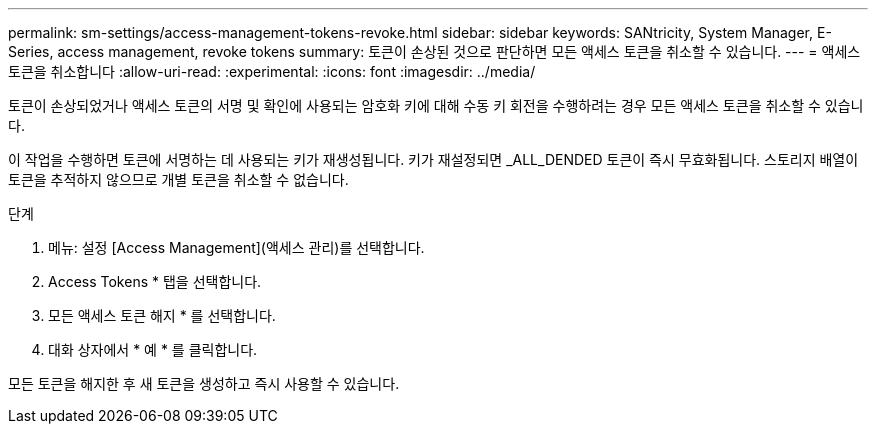 ---
permalink: sm-settings/access-management-tokens-revoke.html 
sidebar: sidebar 
keywords: SANtricity, System Manager, E-Series, access management, revoke tokens 
summary: 토큰이 손상된 것으로 판단하면 모든 액세스 토큰을 취소할 수 있습니다. 
---
= 액세스 토큰을 취소합니다
:allow-uri-read: 
:experimental: 
:icons: font
:imagesdir: ../media/


[role="lead"]
토큰이 손상되었거나 액세스 토큰의 서명 및 확인에 사용되는 암호화 키에 대해 수동 키 회전을 수행하려는 경우 모든 액세스 토큰을 취소할 수 있습니다.

이 작업을 수행하면 토큰에 서명하는 데 사용되는 키가 재생성됩니다. 키가 재설정되면 _ALL_DENDED 토큰이 즉시 무효화됩니다. 스토리지 배열이 토큰을 추적하지 않으므로 개별 토큰을 취소할 수 없습니다.

.단계
. 메뉴: 설정 [Access Management](액세스 관리)를 선택합니다.
. Access Tokens * 탭을 선택합니다.
. 모든 액세스 토큰 해지 * 를 선택합니다.
. 대화 상자에서 * 예 * 를 클릭합니다.


모든 토큰을 해지한 후 새 토큰을 생성하고 즉시 사용할 수 있습니다.
